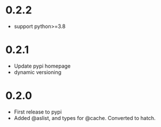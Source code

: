 
* 0.2.2

- support python>=3.8

* 0.2.1

- Update pypi homepage
- dynamic versioning

* 0.2.0

- First release to pypi
- Added @aslist, and types for @cache. Converted to hatch.
